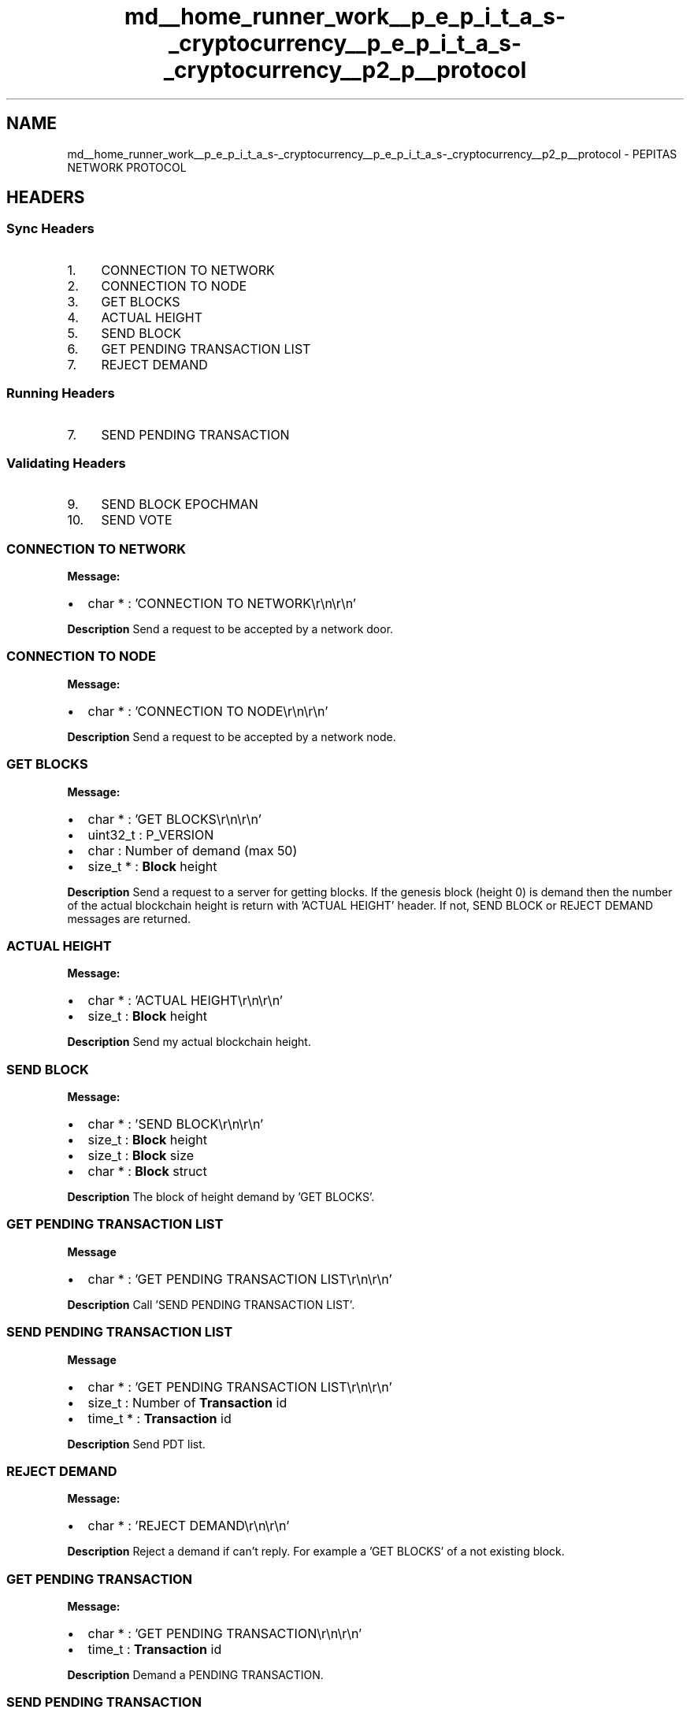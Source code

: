.TH "md__home_runner_work__p_e_p_i_t_a_s-_cryptocurrency__p_e_p_i_t_a_s-_cryptocurrency__p2_p__protocol" 3 "Sun Jun 13 2021" "PEPITAS CRYPTOCURRENCY" \" -*- nroff -*-
.ad l
.nh
.SH NAME
md__home_runner_work__p_e_p_i_t_a_s-_cryptocurrency__p_e_p_i_t_a_s-_cryptocurrency__p2_p__protocol \- PEPITAS NETWORK PROTOCOL 

.SH "HEADERS"
.PP
.SS "Sync Headers"
.IP "1." 4
CONNECTION TO NETWORK
.IP "2." 4
CONNECTION TO NODE
.IP "3." 4
GET BLOCKS
.IP "4." 4
ACTUAL HEIGHT
.IP "5." 4
SEND BLOCK
.IP "6." 4
GET PENDING TRANSACTION LIST
.IP "7." 4
REJECT DEMAND 
.PP
.SS "Running Headers"
.IP "7." 4
SEND PENDING TRANSACTION 
.PP
.SS "Validating Headers"
.IP "9." 4
SEND BLOCK EPOCHMAN
.IP "10." 4
SEND VOTE
.PP
.SS "CONNECTION TO NETWORK"
\fBMessage:\fP
.IP "\(bu" 2
char * : 'CONNECTION TO NETWORK\\r\\n\\r\\n'
.PP
.PP
\fBDescription\fP Send a request to be accepted by a network door\&.
.SS "CONNECTION TO NODE"
\fBMessage:\fP
.IP "\(bu" 2
char * : 'CONNECTION TO NODE\\r\\n\\r\\n'
.PP
.PP
\fBDescription\fP Send a request to be accepted by a network node\&. 
.SS "GET BLOCKS"
\fBMessage:\fP
.IP "\(bu" 2
char * : 'GET BLOCKS\\r\\n\\r\\n'
.IP "\(bu" 2
uint32_t : P_VERSION
.IP "\(bu" 2
char : Number of demand (max 50)
.IP "\(bu" 2
size_t * : \fBBlock\fP height
.PP
.PP
\fBDescription\fP Send a request to a server for getting blocks\&. If the genesis block (height 0) is demand then the number of the actual blockchain height is return with 'ACTUAL HEIGHT' header\&. If not, SEND BLOCK or REJECT DEMAND messages are returned\&. 
.SS "ACTUAL HEIGHT"
\fBMessage:\fP
.IP "\(bu" 2
char * : 'ACTUAL HEIGHT\\r\\n\\r\\n'
.IP "\(bu" 2
size_t : \fBBlock\fP height
.PP
.PP
\fBDescription\fP Send my actual blockchain height\&. 
.SS "SEND BLOCK"
\fBMessage:\fP
.IP "\(bu" 2
char * : 'SEND BLOCK\\r\\n\\r\\n'
.IP "\(bu" 2
size_t : \fBBlock\fP height
.IP "\(bu" 2
size_t : \fBBlock\fP size
.IP "\(bu" 2
char * : \fBBlock\fP struct
.PP
.PP
\fBDescription\fP The block of height demand by 'GET BLOCKS'\&. 
.SS "GET PENDING TRANSACTION LIST"
\fBMessage\fP
.IP "\(bu" 2
char * : 'GET PENDING TRANSACTION LIST\\r\\n\\r\\n'
.PP
.PP
\fBDescription\fP Call 'SEND PENDING TRANSACTION LIST'\&. 
.SS "SEND PENDING TRANSACTION LIST"
\fBMessage\fP
.IP "\(bu" 2
char * : 'GET PENDING TRANSACTION LIST\\r\\n\\r\\n'
.IP "\(bu" 2
size_t : Number of \fBTransaction\fP id
.IP "\(bu" 2
time_t * : \fBTransaction\fP id
.PP
.PP
\fBDescription\fP Send PDT list\&. 
.SS "REJECT DEMAND"
\fBMessage:\fP
.IP "\(bu" 2
char * : 'REJECT DEMAND\\r\\n\\r\\n'
.PP
.PP
\fBDescription\fP Reject a demand if can't reply\&. For example a 'GET BLOCKS' of a not existing block\&.
.SS "GET PENDING TRANSACTION"
\fBMessage:\fP
.IP "\(bu" 2
char * : 'GET PENDING TRANSACTION\\r\\n\\r\\n'
.IP "\(bu" 2
time_t : \fBTransaction\fP id
.PP
.PP
\fBDescription\fP Demand a PENDING TRANSACTION\&. 
.SS "SEND PENDING TRANSACTION"
\fBMessage:\fP
.IP "\(bu" 2
char * : 'SEND PENDING TRANSACTION\\r\\n\\r\\n'
.IP "\(bu" 2
size_t : \fBTransaction\fP id
.IP "\(bu" 2
size_t : \fBTransaction\fP struct size octet
.IP "\(bu" 2
char * : \fBTransaction\fP struct
.PP
.PP
\fBDescription\fP Send the PENDING TRANSACTION demand by SEND PENDING TRANSACTION\&. 
.SS "SEND EPOCH BLOCK"
\fBMessage:\fP
.IP "\(bu" 2
char * : 'SEND EPOCH BLOCK\\r\\n\\r\\n'
.IP "\(bu" 2
int : Epoch id
.IP "\(bu" 2
size_t : \fBBlock\fP height
.IP "\(bu" 2
char * : \fBBlock\fP struct
.PP
.PP
\fBDescription\fP Send the epoch block of a committee member\&.
.SS "SEND VOTE"
\fBMessage:\fP
.PP
.IP "\(bu" 2
char * : 'SEND VOTE\\r\\n\\r\\n'
.IP "\(bu" 2
size_t : size epoch creator pk
.IP "\(bu" 2
char * : Epoch creator pk
.IP "\(bu" 2
size_t : block height
.IP "\(bu" 2
int : epoch_id
.IP "\(bu" 2
char : 0 = False 1 = True
.IP "\(bu" 2
char * : signature of vote precedent vars but not 'SEND VOTE\\r\\n\\r\\n'
.PP
.PP
\fBDescription\fP Send the vote of a committee member\&. 
